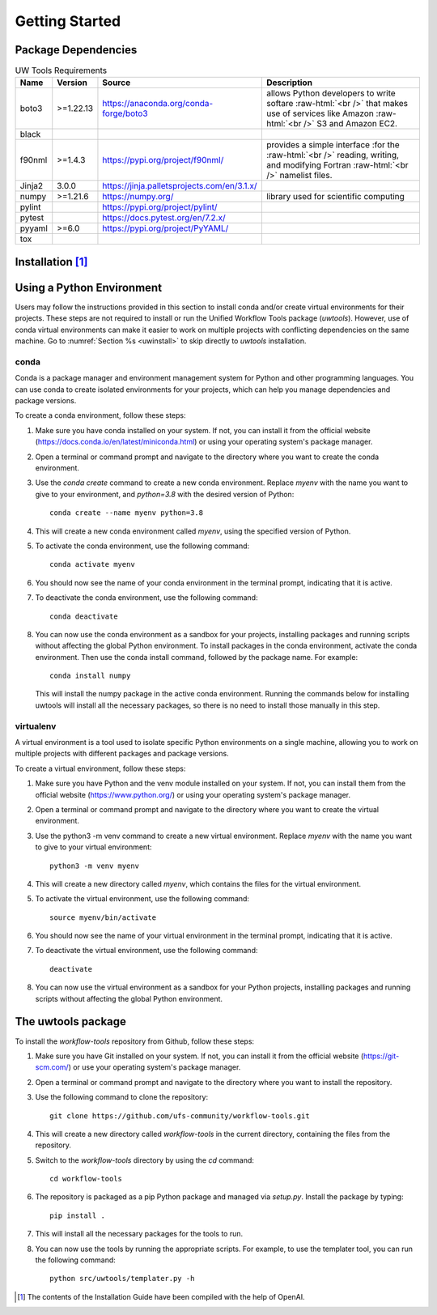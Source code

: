 .. _getting_started:

***************
Getting Started
***************

.. _dependencies:
------------------------
Package Dependencies
------------------------
.. Number of characters per line:
   Name - no more that 13 characters
   Version - no more than 6 characters
   Source - no more than 8 characters
   Description - no more than 22 (was 20) characters

.. role:: raw-html(raw)
   :format: html	  

.. list-table:: UW Tools Requirements
  :widths: auto
  :header-rows: 1
		
  * - Name
    - Version
    - Source
    - Description 

  * - boto3
    - >=1.22.13
    - https://anaconda.org/conda-forge/boto3
    - 
        allows Python developers to write softare :raw-html:`<br />`
        that makes use of services like Amazon :raw-html:`<br />`
        S3 and Amazon EC2.
  * - black
    -
    -
    -

  * - f90nml
    - >=1.4.3
    - https://pypi.org/project/f90nml/
    -   provides a simple interface :for the :raw-html:`<br />`
        reading, writing, and modifying Fortran :raw-html:`<br />`
        namelist files.

  * - Jinja2
    - 3.0.0
    - https://jinja.palletsprojects.com/en/3.1.x/
    -

  * - numpy
    - >=1.21.6
    - https://numpy.org/
    -   library used for scientific computing

  * - pylint
    - 
    - https://pypi.org/project/pylint/
    -
 
  * - pytest
    - 
    - https://docs.pytest.org/en/7.2.x/
    -

  * - pyyaml
    - >=6.0
    - https://pypi.org/project/PyYAML/
    - 

  * - tox
    -
    -
    -
    
.. _installation:
----------------
Installation [#f1]_
----------------

--------------------------
Using a Python Environment
--------------------------

Users may follow the instructions provided in this section to install conda and/or create virtual environments for their projects. These steps are not required to install or run the Unified Workflow Tools package (`uwtools`). However, use of conda virtual environments can make it easier to work on multiple projects with conflicting dependencies on the same machine. Go to :numref:`Section %s <uwinstall>` to skip directly to `uwtools` installation. 

^^^^^
conda
^^^^^

Conda is a package manager and environment management system for Python and other programming languages. You can use conda to create isolated environments for your projects, which can help you manage dependencies and package versions. 

To create a conda environment, follow these steps:

#. Make sure you have conda installed on your system. If not, you can install it from the official website (https://docs.conda.io/en/latest/miniconda.html) or using your operating system's package manager.

#. Open a terminal or command prompt and navigate to the directory where you want to create the conda environment.

#. Use the `conda create` command to create a new conda environment. Replace `myenv` with the name you want to give to your environment, and `python=3.8` with the desired version of Python::

      conda create --name myenv python=3.8

#. This will create a new conda environment called `myenv`, using the specified version of Python.

#. To activate the conda environment, use the following command::

      conda activate myenv

#. You should now see the name of your conda environment in the terminal prompt, indicating that it is active.

#. To deactivate the conda environment, use the following command::

      conda deactivate

#. You can now use the conda environment as a sandbox for your projects, 
   installing packages and running scripts without affecting the global Python environment. 
   To install packages in the conda environment, activate the conda environment. Then 
   use the conda install command, followed by the package name. For example::

      conda install numpy

   This will install the numpy package in the active conda environment.
   Running the commands below for installing uwtools will install all
   the necessary packages, so there is no need to install those manually
   in this step.

^^^^^^^^^^
virtualenv
^^^^^^^^^^

A virtual environment is a tool used to isolate specific Python environments on a single machine, allowing you to work on multiple projects with different packages and package versions. 

To create a virtual environment, follow these steps:

#. Make sure you have Python and the venv module installed on your system. If not, you can install them from the official website (https://www.python.org/) or using your operating system's package manager.

#. Open a terminal or command prompt and navigate to the directory where you want to create the virtual environment.

#. Use the python3 -m venv command to create a new virtual environment. Replace `myenv` with the name you want to give to your virtual environment::

      python3 -m venv myenv

#. This will create a new directory called `myenv`, which contains the files for the virtual environment.

#. To activate the virtual environment, use the following command::

      source myenv/bin/activate

#. You should now see the name of your virtual environment in the terminal prompt, indicating that it is active.

#. To deactivate the virtual environment, use the following command::

      deactivate

#. You can now use the virtual environment as a sandbox for your Python projects, installing packages and running scripts without affecting the global Python environment.


.. _uwinstall:

-------------------
The uwtools package
-------------------

To install the `workflow-tools` repository from Github, follow these steps:

#. Make sure you have Git installed on your system. If not, you can install it from the official website (https://git-scm.com/) or use your operating system's package manager.

#. Open a terminal or command prompt and navigate to the directory where you want to install the repository.

#. Use the following command to clone the repository::

      git clone https://github.com/ufs-community/workflow-tools.git

#. This will create a new directory called `workflow-tools` in the current directory, containing the files from the repository.

#. Switch to the `workflow-tools` directory by using the `cd` command::

      cd workflow-tools

#. The repository is packaged as a pip Python package and managed via `setup.py`. Install the package by typing: ::

      pip install .

#. This will install all the necessary packages for the tools to run.

#. You can now use the tools by running the appropriate scripts. For example, to use the templater tool, you can run the following command::

      python src/uwtools/templater.py -h

.. [#f1] The contents of the Installation Guide have been compiled with
   the help of OpenAI.
